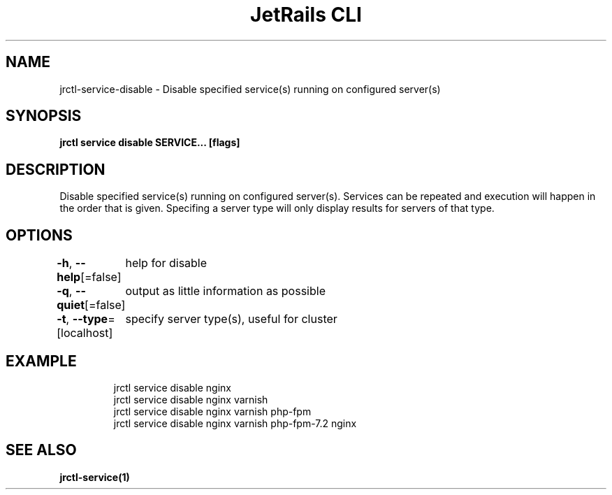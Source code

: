 .nh
.TH "JetRails CLI" "1" "May 2022" "Copyright 2022 ADF, Inc. All Rights Reserved " ""

.SH NAME
.PP
jrctl\-service\-disable \- Disable specified service(s) running on configured server(s)


.SH SYNOPSIS
.PP
\fBjrctl service disable SERVICE... [flags]\fP


.SH DESCRIPTION
.PP
Disable specified service(s) running on configured server(s). Services can be
repeated and execution will happen in the order that is given. Specifing a
server type will only display results for servers of that type.


.SH OPTIONS
.PP
\fB\-h\fP, \fB\-\-help\fP[=false]
	help for disable

.PP
\fB\-q\fP, \fB\-\-quiet\fP[=false]
	output as little information as possible

.PP
\fB\-t\fP, \fB\-\-type\fP=[localhost]
	specify server type(s), useful for cluster


.SH EXAMPLE
.PP
.RS

.nf
jrctl service disable nginx
jrctl service disable nginx varnish
jrctl service disable nginx varnish php\-fpm
jrctl service disable nginx varnish php\-fpm\-7.2 nginx

.fi
.RE


.SH SEE ALSO
.PP
\fBjrctl\-service(1)\fP
